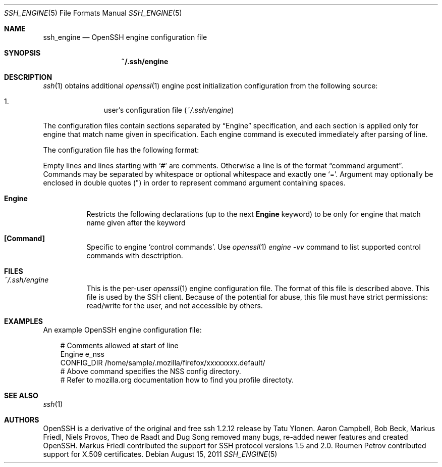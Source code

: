 .\"
.\" Author: Roumen Petrov
.\" Copyright (c) 2011 Roumen Petrov, Sofia, Bulgaria
.\"                    All rights reserved
.\"
.\" Redistribution and use in source and binary forms, with or without
.\" modification, are permitted provided that the following conditions
.\" are met:
.\" 1. Redistributions of source code must retain the above copyright
.\"    notice, this list of conditions and the following disclaimer.
.\" 2. Redistributions in binary form must reproduce the above copyright
.\"    notice, this list of conditions and the following disclaimer in the
.\"    documentation and/or other materials provided with the distribution.
.\"
.\" THIS SOFTWARE IS PROVIDED BY THE AUTHOR ``AS IS'' AND ANY EXPRESS OR
.\" IMPLIED WARRANTIES, INCLUDING, BUT NOT LIMITED TO, THE IMPLIED WARRANTIES
.\" OF MERCHANTABILITY AND FITNESS FOR A PARTICULAR PURPOSE ARE DISCLAIMED.
.\" IN NO EVENT SHALL THE AUTHOR BE LIABLE FOR ANY DIRECT, INDIRECT,
.\" INCIDENTAL, SPECIAL, EXEMPLARY, OR CONSEQUENTIAL DAMAGES (INCLUDING, BUT
.\" NOT LIMITED TO, PROCUREMENT OF SUBSTITUTE GOODS OR SERVICES; LOSS OF USE,
.\" DATA, OR PROFITS; OR BUSINESS INTERRUPTION) HOWEVER CAUSED AND ON ANY
.\" THEORY OF LIABILITY, WHETHER IN CONTRACT, STRICT LIABILITY, OR TORT
.\" (INCLUDING NEGLIGENCE OR OTHERWISE) ARISING IN ANY WAY OUT OF THE USE OF
.\" THIS SOFTWARE, EVEN IF ADVISED OF THE POSSIBILITY OF SUCH DAMAGE.
.\"
.\" Implement .Dd with the Mdocdate RCS keyword
.rn Dd xD
.de Dd
.ie \\$1$Mdocdate: \{\
.	xD \\$2 \\$3, \\$4
.\}
.el .xD \\$1 \\$2 \\$3 \\$4 \\$5 \\$6 \\$7 \\$8
..
.Dd $Mdocdate: August 15 2011 $
.Dt SSH_ENGINE 5
.Os
.Sh NAME
.Nm ssh_engine
.Nd OpenSSH engine configuration file
.Sh SYNOPSIS
.Nm ~/.ssh/engine
.Sh DESCRIPTION
.Xr ssh 1
obtains additional
.Xr openssl 1
engine post initialization configuration from
the following source:
.Pp
.Bl -enum -offset indent -compact
.It
user's configuration file
.Pq Pa ~/.ssh/engine
.El
.Pp
The configuration files contain sections separated by
.Dq Engine
specification, and each section is applied only for
engine that match name given in specification.
Each engine command is executed immediately after
parsing of line.
.Pp
The configuration file has the following format:
.Pp
Empty lines and lines starting with
.Ql #
are comments.
Otherwise a line is of the format
.Dq command argument .
Commands may be separated by whitespace or
optional whitespace and exactly one
.Ql = .
Argument may optionally be enclosed in double quotes
.Pq \&"
in order to represent command argument containing spaces.
.Pp
.Bl -tag -width Ds
.It Cm Engine
Restricts the following declarations (up to the next
.Cm Engine
keyword) to be only for engine that match name given after the keyword
.It Cm [Command]
Specific to engine
.Sq control commands .
Use
.Xr openssl 1
.Va engine -vv
command to list supported control commands with desctription.
.El
.Sh FILES
.Bl -tag -width Ds
.It Pa ~/.ssh/engine
This is the per-user
.Xr openssl 1
engine configuration file.
The format of this file is described above.
This file is used by the SSH client.
Because of the potential for abuse, this file must have strict permissions:
read/write for the user, and not accessible by others.
.El
.Sh EXAMPLES
An example OpenSSH engine configuration file:
.Bd -literal -offset 3n
# Comments allowed at start of line
Engine e_nss
CONFIG_DIR /home/sample/.mozilla/firefox/xxxxxxxx.default/
# Above command specifies the NSS config directory.
# Refer to mozilla.org documentation how to find you profile directoty.
.Ed
.Sh SEE ALSO
.Xr ssh 1
.Sh AUTHORS
OpenSSH is a derivative of the original and free
ssh 1.2.12 release by Tatu Ylonen.
Aaron Campbell, Bob Beck, Markus Friedl, Niels Provos,
Theo de Raadt and Dug Song
removed many bugs, re-added newer features and
created OpenSSH.
Markus Friedl contributed the support for SSH
protocol versions 1.5 and 2.0.
Roumen Petrov contributed support for X.509 certificates.
